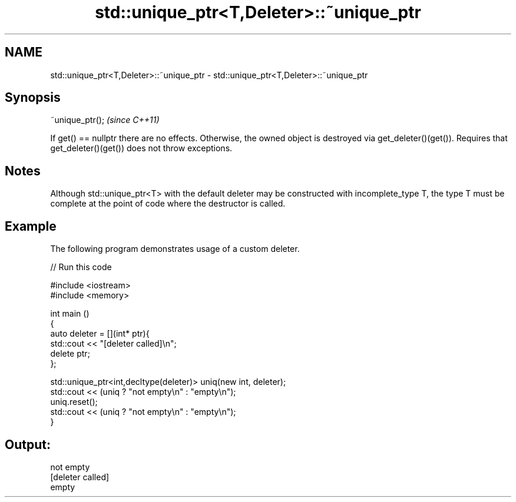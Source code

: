 .TH std::unique_ptr<T,Deleter>::~unique_ptr 3 "2020.03.24" "http://cppreference.com" "C++ Standard Libary"
.SH NAME
std::unique_ptr<T,Deleter>::~unique_ptr \- std::unique_ptr<T,Deleter>::~unique_ptr

.SH Synopsis

~unique_ptr();  \fI(since C++11)\fP

If get() == nullptr there are no effects. Otherwise, the owned object is destroyed via get_deleter()(get()).
Requires that get_deleter()(get()) does not throw exceptions.


.SH Notes

Although std::unique_ptr<T> with the default deleter may be constructed with incomplete_type T, the type T must be complete at the point of code where the destructor is called.

.SH Example

The following program demonstrates usage of a custom deleter.

// Run this code

  #include <iostream>
  #include <memory>

  int main ()
  {
      auto deleter = [](int* ptr){
          std::cout << "[deleter called]\\n";
          delete ptr;
      };

      std::unique_ptr<int,decltype(deleter)> uniq(new int, deleter);
      std::cout << (uniq ? "not empty\\n" : "empty\\n");
      uniq.reset();
      std::cout << (uniq ? "not empty\\n" : "empty\\n");
  }

.SH Output:

  not empty
  [deleter called]
  empty





